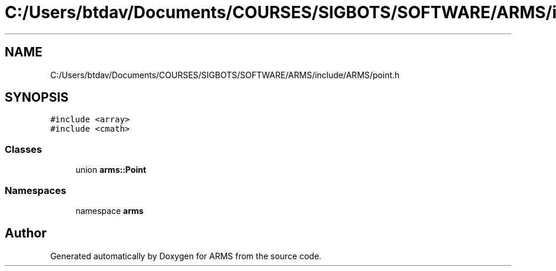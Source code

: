 .TH "C:/Users/btdav/Documents/COURSES/SIGBOTS/SOFTWARE/ARMS/include/ARMS/point.h" 3 "Sun Oct 16 2022" "ARMS" \" -*- nroff -*-
.ad l
.nh
.SH NAME
C:/Users/btdav/Documents/COURSES/SIGBOTS/SOFTWARE/ARMS/include/ARMS/point.h
.SH SYNOPSIS
.br
.PP
\fC#include <array>\fP
.br
\fC#include <cmath>\fP
.br

.SS "Classes"

.in +1c
.ti -1c
.RI "union \fBarms::Point\fP"
.br
.in -1c
.SS "Namespaces"

.in +1c
.ti -1c
.RI "namespace \fBarms\fP"
.br
.in -1c
.SH "Author"
.PP 
Generated automatically by Doxygen for ARMS from the source code\&.
